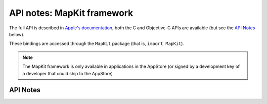 .. module:: MapKit
   :platform: macOS
   :synopsis: Bindings for the MapKit framework

API notes: MapKit framework
===========================

The full API is described in `Apple's documentation`__, both
the C and Objective-C APIs are available (but see the `API Notes`_ below).

.. __: https://developer.apple.com/documentation/mapkit/?preferredLanguage=occ

These bindings are accessed through the ``MapKit`` package (that is, ``import MapKit``).

.. note::

   The MapKit framework is only available in applications in the AppStore (or signed by
   a development key of a developer that could ship to the AppStore)

API Notes
---------
